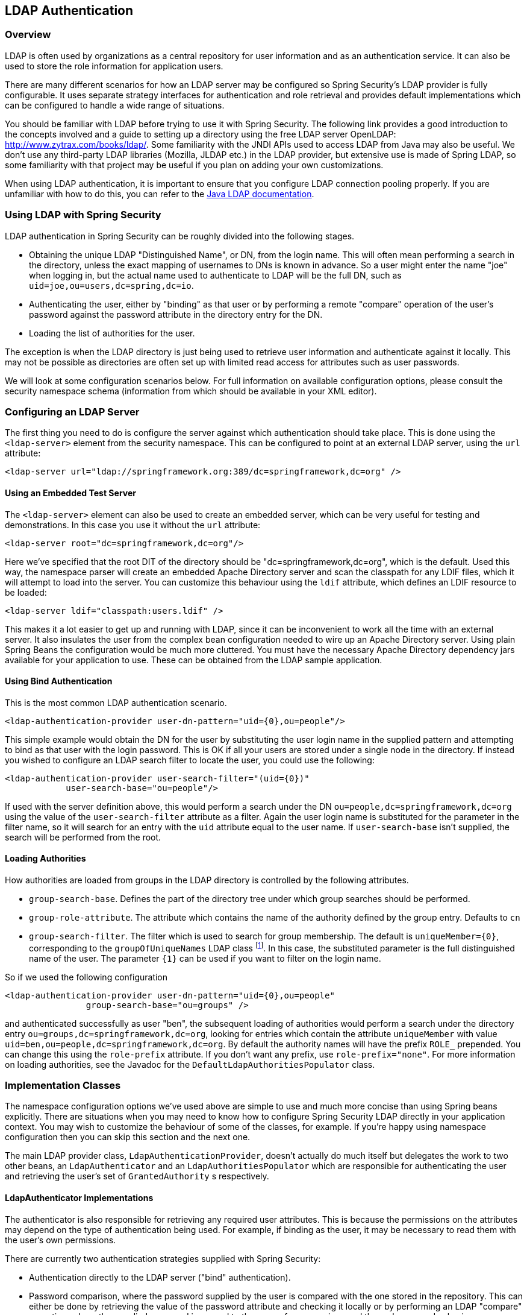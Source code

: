 [[ldap]]
== LDAP Authentication


[[ldap-overview]]
=== Overview
LDAP is often used by organizations as a central repository for user information and as an authentication service.
It can also be used to store the role information for application users.

There are many different scenarios for how an LDAP server may be configured so Spring Security's LDAP provider is fully configurable.
It uses separate strategy interfaces for authentication and role retrieval and provides default implementations which can be configured to handle a wide range of situations.

You should be familiar with LDAP before trying to use it with Spring Security.
The following link provides a good introduction to the concepts involved and a guide to setting up a directory using the free LDAP server OpenLDAP: http://www.zytrax.com/books/ldap/[http://www.zytrax.com/books/ldap/].
Some familiarity with the JNDI APIs used to access LDAP from Java may also be useful.
We don't use any third-party LDAP libraries (Mozilla, JLDAP etc.) in the LDAP provider, but extensive use is made of Spring LDAP, so some familiarity with that project may be useful if you plan on adding your own customizations.

When using LDAP authentication, it is important to ensure that you configure LDAP connection pooling properly.
If you are unfamiliar with how to do this, you can refer to the https://docs.oracle.com/javase/jndi/tutorial/ldap/connect/config.html[Java LDAP documentation].

=== Using LDAP with Spring Security
LDAP authentication in Spring Security can be roughly divided into the following stages.

* Obtaining the unique LDAP "Distinguished Name", or DN, from the login name.
This will often mean performing a search in the directory, unless the exact mapping of usernames to DNs is known in advance.
So a user might enter the name "joe" when logging in, but the actual name used to authenticate to LDAP will be the full DN, such as `uid=joe,ou=users,dc=spring,dc=io`.

* Authenticating the user, either by "binding" as that user or by performing a remote "compare" operation of the user's password against the password attribute in the directory entry for the DN.

* Loading the list of authorities for the user.

The exception is when the LDAP directory is just being used to retrieve user information and authenticate against it locally.
This may not be possible as directories are often set up with limited read access for attributes such as user passwords.

We will look at some configuration scenarios below.
For full information on available configuration options, please consult the security namespace schema (information from which should be available in your XML editor).


[[ldap-server]]
=== Configuring an LDAP Server
The first thing you need to do is configure the server against which authentication should take place.
This is done using the `<ldap-server>` element from the security namespace.
This can be configured to point at an external LDAP server, using the `url` attribute:

[source,xml]
----
<ldap-server url="ldap://springframework.org:389/dc=springframework,dc=org" />
----

==== Using an Embedded Test Server
The `<ldap-server>` element can also be used to create an embedded server, which can be very useful for testing and demonstrations.
In this case you use it without the `url` attribute:

[source,xml]
----
<ldap-server root="dc=springframework,dc=org"/>
----

Here we've specified that the root DIT of the directory should be "dc=springframework,dc=org", which is the default.
Used this way, the namespace parser will create an embedded Apache Directory server and scan the classpath for any LDIF files, which it will attempt to load into the server.
You can customize this behaviour using the `ldif` attribute, which defines an LDIF resource to be loaded:

[source,xml]
----
<ldap-server ldif="classpath:users.ldif" />
----

This makes it a lot easier to get up and running with LDAP, since it can be inconvenient to work all the time with an external server.
It also insulates the user from the complex bean configuration needed to wire up an Apache Directory server.
Using plain Spring Beans the configuration would be much more cluttered.
You must have the necessary Apache Directory dependency jars available for your application to use.
These can be obtained from the LDAP sample application.

==== Using Bind Authentication
This is the most common LDAP authentication scenario.

[source,xml]
----
<ldap-authentication-provider user-dn-pattern="uid={0},ou=people"/>
----

This simple example would obtain the DN for the user by substituting the user login name in the supplied pattern and attempting to bind as that user with the login password.
This is OK if all your users are stored under a single node in the directory.
If instead you wished to configure an LDAP search filter to locate the user, you could use the following:

[source,xml]
----
<ldap-authentication-provider user-search-filter="(uid={0})"
	    user-search-base="ou=people"/>
----

If used with the server definition above, this would perform a search under the DN `ou=people,dc=springframework,dc=org` using the value of the `user-search-filter` attribute as a filter.
Again the user login name is substituted for the parameter in the filter name, so it will search for an entry with the `uid` attribute equal to the user name.
If `user-search-base` isn't supplied, the search will be performed from the root.

==== Loading Authorities
How authorities are loaded from groups in the LDAP directory is controlled by the following attributes.

* `group-search-base`.
Defines the part of the directory tree under which group searches should be performed.
* `group-role-attribute`.
The attribute which contains the name of the authority defined by the group entry.
Defaults to `cn`
* `group-search-filter`.
The filter which is used to search for group membership.
The default is `uniqueMember={0}`, corresponding to the `groupOfUniqueNames` LDAP class footnote:[Note that this is different from the default configuration of the underlying `DefaultLdapAuthoritiesPopulator` which uses `member={0}`.].
In this case, the substituted parameter is the full distinguished name of the user.
The parameter `{1}` can be used if you want to filter on the login name.

So if we used the following configuration

[source,xml]
----
<ldap-authentication-provider user-dn-pattern="uid={0},ou=people"
		group-search-base="ou=groups" />
----

and authenticated successfully as user "ben", the subsequent loading of authorities would perform a search under the directory entry `ou=groups,dc=springframework,dc=org`, looking for entries which contain the attribute `uniqueMember` with value `uid=ben,ou=people,dc=springframework,dc=org`.
By default the authority names will have the prefix `ROLE_` prepended.
You can change this using the `role-prefix` attribute.
If you don't want any prefix, use `role-prefix="none"`.
For more information on loading authorities, see the Javadoc for the `DefaultLdapAuthoritiesPopulator` class.

=== Implementation Classes
The namespace configuration options we've used above are simple to use and much more concise than using Spring beans explicitly.
There are situations when you may need to know how to configure Spring Security LDAP directly in your application context.
You may wish to customize the behaviour of some of the classes, for example.
If you're happy using namespace configuration then you can skip this section and the next one.

The main LDAP provider class, `LdapAuthenticationProvider`, doesn't actually do much itself but delegates the work to two other beans, an `LdapAuthenticator` and an `LdapAuthoritiesPopulator` which are responsible for authenticating the user and retrieving the user's set of `GrantedAuthority` s respectively.


[[ldap-ldap-authenticators]]
==== LdapAuthenticator Implementations
The authenticator is also responsible for retrieving any required user attributes.
This is because the permissions on the attributes may depend on the type of authentication being used.
For example, if binding as the user, it may be necessary to read them with the user's own permissions.

There are currently two authentication strategies supplied with Spring Security:

* Authentication directly to the LDAP server ("bind" authentication).

* Password comparison, where the password supplied by the user is compared with the one stored in the repository.
This can either be done by retrieving the value of the password attribute and checking it locally or by performing an LDAP "compare" operation, where the supplied password is passed to the server for comparison and the real password value is never retrieved.

[[ldap-ldap-authenticators-common]]
===== Common Functionality
Before it is possible to authenticate a user (by either strategy), the distinguished name (DN) has to be obtained from the login name supplied to the application.
This can be done either by simple pattern-matching (by setting the `setUserDnPatterns` array property) or by setting the `userSearch` property.
For the DN pattern-matching approach, a standard Java pattern format is used, and the login name will be substituted for the parameter `{0}`.
The pattern should be relative to the DN that the configured `SpringSecurityContextSource` will bind to (see the section on <<ldap-context-source,connecting to the LDAP server>> for more information on this).
For example, if you are using an LDAP server with the URL `ldap://monkeymachine.co.uk/dc=springframework,dc=org`, and have a pattern `uid={0},ou=greatapes`, then a login name of "gorilla" will map to a DN `uid=gorilla,ou=greatapes,dc=springframework,dc=org`.
Each configured DN pattern will be tried in turn until a match is found.
For information on using a search, see the section on <<ldap-searchobjects,search objects>> below.
A combination of the two approaches can also be used - the patterns will be checked first and if no matching DN is found, the search will be used.


[[ldap-ldap-authenticators-bind]]
===== BindAuthenticator
The class `BindAuthenticator` in the package `org.springframework.security.ldap.authentication` implements the bind authentication strategy.
It simply attempts to bind as the user.


[[ldap-ldap-authenticators-password]]
===== PasswordComparisonAuthenticator
The class `PasswordComparisonAuthenticator` implements the password comparison authentication strategy.


[[ldap-context-source]]
==== Connecting to the LDAP Server
The beans discussed above have to be able to connect to the server.
They both have to be supplied with a `SpringSecurityContextSource` which is an extension of Spring LDAP's `ContextSource`.
Unless you have special requirements, you will usually configure a `DefaultSpringSecurityContextSource` bean, which can be configured with the URL of your LDAP server and optionally with the username and password of a "manager" user which will be used by default when binding to the server (instead of binding anonymously).
For more information read the Javadoc for this class and for Spring LDAP's `AbstractContextSource`.


[[ldap-searchobjects]]
==== LDAP Search Objects
Often a more complicated strategy than simple DN-matching is required to locate a user entry in the directory.
This can be encapsulated in an `LdapUserSearch` instance which can be supplied to the authenticator implementations, for example, to allow them to locate a user.
The supplied implementation is `FilterBasedLdapUserSearch`.


[[ldap-searchobjects-filter]]
===== FilterBasedLdapUserSearch
This bean uses an LDAP filter to match the user object in the directory.
The process is explained in the Javadoc for the corresponding search method on the https://java.sun.com/j2se/1.4.2/docs/api/javax/naming/directory/DirContext.html#search(javax.naming.Name%2C%2520java.lang.String%2C%2520java.lang.Object%5B%5D%2C%2520javax.naming.directory.SearchControls)[JDK DirContext class].
As explained there, the search filter can be supplied with parameters.
For this class, the only valid parameter is `{0}` which will be replaced with the user's login name.


[[ldap-authorities]]
==== LdapAuthoritiesPopulator
After authenticating the user successfully, the `LdapAuthenticationProvider` will attempt to load a set of authorities for the user by calling the configured `LdapAuthoritiesPopulator` bean.
The `DefaultLdapAuthoritiesPopulator` is an implementation which will load the authorities by searching the directory for groups of which the user is a member (typically these will be `groupOfNames` or `groupOfUniqueNames` entries in the directory).
Consult the Javadoc for this class for more details on how it works.

If you want to use LDAP only for authentication, but load the authorities from a difference source (such as a database) then you can provide your own implementation of this interface and inject that instead.

[[ldap-bean-config]]
==== Spring Bean Configuration
A typical configuration, using some of the beans we've discussed here, might look like this:

[source,xml]
----
<bean id="contextSource"
		class="org.springframework.security.ldap.DefaultSpringSecurityContextSource">
    <constructor-arg value="ldap://monkeymachine:389/dc=springframework,dc=org"/>
    <property name="userDn" value="cn=manager,dc=springframework,dc=org"/>
    <property name="password" value="password"/>
</bean>

<bean id="ldapAuthProvider"
	    class="org.springframework.security.ldap.authentication.LdapAuthenticationProvider">
    <constructor-arg>
        <bean class="org.springframework.security.ldap.authentication.BindAuthenticator">
	        <constructor-arg ref="contextSource"/>
	        <property name="userDnPatterns">
	            <list><value>uid={0},ou=people</value></list>
	        </property>
        </bean>
    </constructor-arg>
    <constructor-arg>
        <bean class="org.springframework.security.ldap.userdetails.DefaultLdapAuthoritiesPopulator">
            <constructor-arg ref="contextSource"/>
            <constructor-arg value="ou=groups"/>
            <property name="groupRoleAttribute" value="ou"/>
        </bean>
    </constructor-arg>
</bean>
----

This would set up the provider to access an LDAP server with URL `ldap://monkeymachine:389/dc=springframework,dc=org`.
Authentication will be performed by attempting to bind with the DN `uid=<user-login-name>,ou=people,dc=springframework,dc=org`.
After successful authentication, roles will be assigned to the user by searching under the DN `ou=groups,dc=springframework,dc=org` with the default filter `(member=<user's-DN>)`.
The role name will be taken from the "ou" attribute of each match.

To configure a user search object, which uses the filter `(uid=<user-login-name>)` for use instead of the DN-pattern (or in addition to it), you would configure the following bean

[source,xml]
----

<bean id="userSearch"
        class="org.springframework.security.ldap.search.FilterBasedLdapUserSearch">
    <constructor-arg index="0" value=""/>
    <constructor-arg index="1" value="(uid={0})"/>
    <constructor-arg index="2" ref="contextSource" />
</bean>
----

and use it by setting the `BindAuthenticator` bean's `userSearch` property.
The authenticator would then call the search object to obtain the correct user's DN before attempting to bind as this user.


[[ldap-custom-user-details]]
==== LDAP Attributes and Customized UserDetails
The net result of an authentication using `LdapAuthenticationProvider` is the same as a normal Spring Security authentication using the standard `UserDetailsService` interface.
A `UserDetails` object is created and stored in the returned `Authentication` object.
As with using a `UserDetailsService`, a common requirement is to be able to customize this implementation and add extra properties.
When using LDAP, these will normally be attributes from the user entry.
The creation of the `UserDetails` object is controlled by the provider's `UserDetailsContextMapper` strategy, which is responsible for mapping user objects to and from LDAP context data:

[source,java]
----
public interface UserDetailsContextMapper {

    UserDetails mapUserFromContext(DirContextOperations ctx, String username,
	    	Collection<GrantedAuthority> authorities);

    void mapUserToContext(UserDetails user, DirContextAdapter ctx);
}
----

Only the first method is relevant for authentication.
If you provide an implementation of this interface and inject it into the `LdapAuthenticationProvider`, you have control over exactly how the UserDetails object is created.
The first parameter is an instance of Spring LDAP's `DirContextOperations` which gives you access to the LDAP attributes which were loaded during authentication.
The `username` parameter is the name used to authenticate and the final parameter is the collection of authorities loaded for the user by the configured `LdapAuthoritiesPopulator`.

The way the context data is loaded varies slightly depending on the type of authentication you are using.
With the `BindAuthenticator`, the context returned from the bind operation will be used to read the attributes, otherwise the data will be read using the standard context obtained from the configured `ContextSource` (when a search is configured to locate the user, this will be the data returned by the search object).


[[ldap-active-directory]]
=== Active Directory Authentication
Active Directory supports its own non-standard authentication options, and the normal usage pattern doesn't fit too cleanly with the standard `LdapAuthenticationProvider`.
Typically authentication is performed using the domain username (in the form `user@domain`), rather than using an LDAP distinguished name.
To make this easier, Spring Security 3.1 has an authentication provider which is customized for a typical Active Directory setup.


==== ActiveDirectoryLdapAuthenticationProvider
Configuring `ActiveDirectoryLdapAuthenticationProvider` is quite straightforward.
You just need to supply the domain name and an LDAP URL supplying the address of the server footnote:[It is also possible to obtain the server's IP address using a DNS lookup.
This is not currently supported, but hopefully will be in a future version.].
An example configuration would then look like this:

[source,xml]
----

<bean id="adAuthenticationProvider"
        class="org.springframework.security.ldap.authentication.ad.ActiveDirectoryLdapAuthenticationProvider">
	<constructor-arg value="mydomain.com" />
	<constructor-arg value="ldap://adserver.mydomain.com/" />
</bean>
----

Note that there is no need to specify a separate `ContextSource` in order to define the server location - the bean is completely self-contained.
A user named "Sharon", for example, would then be able to authenticate by entering either the username `sharon` or the full Active Directory `userPrincipalName`, namely `sharon@mydomain.com`.
The user's directory entry will then be located, and the attributes returned for possible use in customizing the created `UserDetails` object (a `UserDetailsContextMapper` can be injected for this purpose, as described above).
All interaction with the directory takes place with the identity of the user themselves.
There is no concept of a "manager" user.

By default, the user authorities are obtained from the `memberOf` attribute values of the user entry.
The authorities allocated to the user can again be customized using a `UserDetailsContextMapper`.
You can also inject a `GrantedAuthoritiesMapper` into the provider instance to control the authorities which end up in the `Authentication` object.

===== Active Directory Error Codes
By default, a failed result will cause a standard Spring Security `BadCredentialsException`.
If you set the property `convertSubErrorCodesToExceptions` to `true`, the exception messages will be parsed to attempt to extract the Active Directory-specific error code and raise a more specific exception.
Check the class Javadoc for more information.
